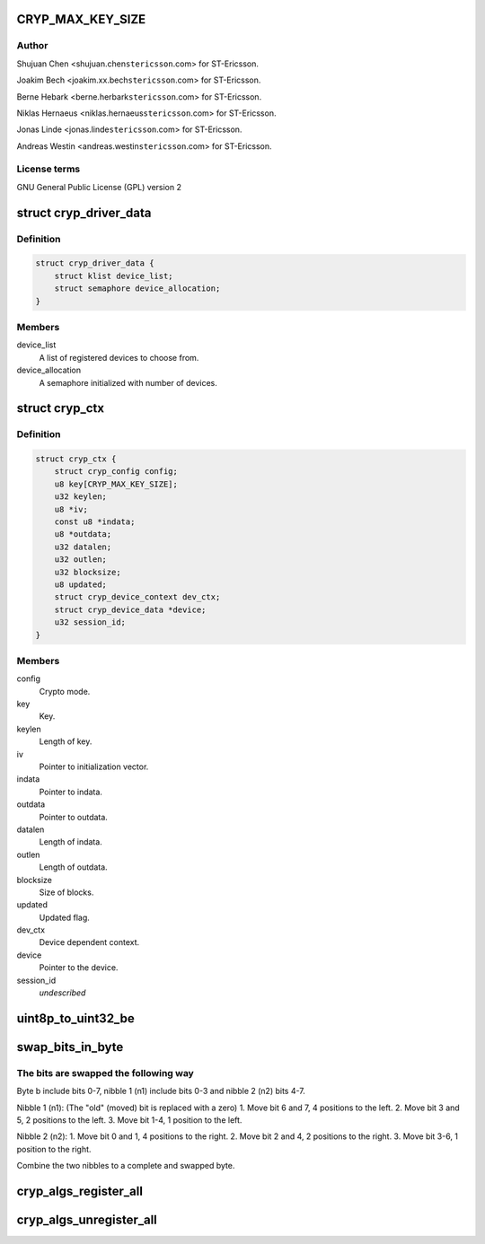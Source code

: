 .. -*- coding: utf-8; mode: rst -*-
.. src-file: drivers/crypto/ux500/cryp/cryp_core.c

.. _`cryp_max_key_size`:

CRYP_MAX_KEY_SIZE
=================

.. c:function::  CRYP_MAX_KEY_SIZE()

    Ericsson SA 2010

.. _`cryp_max_key_size.author`:

Author
------

Shujuan Chen <shujuan.chen\ ``stericsson``\ .com> for ST-Ericsson.

Joakim Bech <joakim.xx.bech\ ``stericsson``\ .com> for ST-Ericsson.

Berne Hebark <berne.herbark\ ``stericsson``\ .com> for ST-Ericsson.

Niklas Hernaeus <niklas.hernaeus\ ``stericsson``\ .com> for ST-Ericsson.

Jonas Linde <jonas.linde\ ``stericsson``\ .com> for ST-Ericsson.

Andreas Westin <andreas.westin\ ``stericsson``\ .com> for ST-Ericsson.

.. _`cryp_max_key_size.license-terms`:

License terms
-------------

GNU General Public License (GPL) version 2

.. _`cryp_driver_data`:

struct cryp_driver_data
=======================

.. c:type:: struct cryp_driver_data

    data specific to the driver.

.. _`cryp_driver_data.definition`:

Definition
----------

.. code-block:: c

    struct cryp_driver_data {
        struct klist device_list;
        struct semaphore device_allocation;
    }

.. _`cryp_driver_data.members`:

Members
-------

device_list
    A list of registered devices to choose from.

device_allocation
    A semaphore initialized with number of devices.

.. _`cryp_ctx`:

struct cryp_ctx
===============

.. c:type:: struct cryp_ctx

    Crypto context

.. _`cryp_ctx.definition`:

Definition
----------

.. code-block:: c

    struct cryp_ctx {
        struct cryp_config config;
        u8 key[CRYP_MAX_KEY_SIZE];
        u32 keylen;
        u8 *iv;
        const u8 *indata;
        u8 *outdata;
        u32 datalen;
        u32 outlen;
        u32 blocksize;
        u8 updated;
        struct cryp_device_context dev_ctx;
        struct cryp_device_data *device;
        u32 session_id;
    }

.. _`cryp_ctx.members`:

Members
-------

config
    Crypto mode.

key
    Key.

keylen
    Length of key.

iv
    Pointer to initialization vector.

indata
    Pointer to indata.

outdata
    Pointer to outdata.

datalen
    Length of indata.

outlen
    Length of outdata.

blocksize
    Size of blocks.

updated
    Updated flag.

dev_ctx
    Device dependent context.

device
    Pointer to the device.

session_id
    *undescribed*

.. _`uint8p_to_uint32_be`:

uint8p_to_uint32_be
===================

.. c:function:: u32 uint8p_to_uint32_be(u8 *in)

    4\*uint8 to uint32 big endian

    :param u8 \*in:
        Data to convert.

.. _`swap_bits_in_byte`:

swap_bits_in_byte
=================

.. c:function:: u8 swap_bits_in_byte(u8 b)

    mirror the bits in a byte

    :param u8 b:
        the byte to be mirrored

.. _`swap_bits_in_byte.the-bits-are-swapped-the-following-way`:

The bits are swapped the following way
--------------------------------------

Byte b include bits 0-7, nibble 1 (n1) include bits 0-3 and
nibble 2 (n2) bits 4-7.

Nibble 1 (n1):
(The "old" (moved) bit is replaced with a zero)
1. Move bit 6 and 7, 4 positions to the left.
2. Move bit 3 and 5, 2 positions to the left.
3. Move bit 1-4, 1 position to the left.

Nibble 2 (n2):
1. Move bit 0 and 1, 4 positions to the right.
2. Move bit 2 and 4, 2 positions to the right.
3. Move bit 3-6, 1 position to the right.

Combine the two nibbles to a complete and swapped byte.

.. _`cryp_algs_register_all`:

cryp_algs_register_all
======================

.. c:function:: int cryp_algs_register_all( void)

    :param  void:
        no arguments

.. _`cryp_algs_unregister_all`:

cryp_algs_unregister_all
========================

.. c:function:: void cryp_algs_unregister_all( void)

    :param  void:
        no arguments

.. This file was automatic generated / don't edit.


